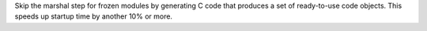 Skip the marshal step for frozen modules by generating C code that produces a set of ready-to-use code objects. This speeds up startup time by another 10% or more.